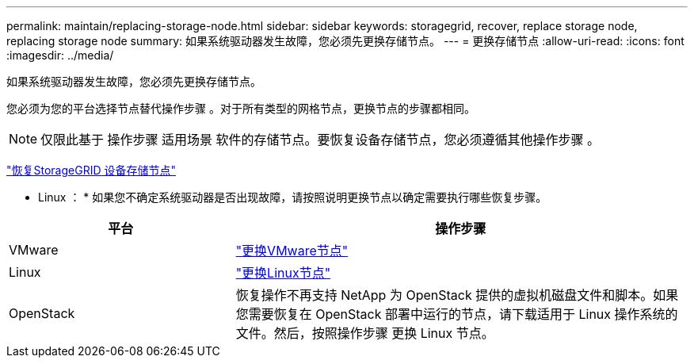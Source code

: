---
permalink: maintain/replacing-storage-node.html 
sidebar: sidebar 
keywords: storagegrid, recover, replace storage node, replacing storage node 
summary: 如果系统驱动器发生故障，您必须先更换存储节点。 
---
= 更换存储节点
:allow-uri-read: 
:icons: font
:imagesdir: ../media/


[role="lead"]
如果系统驱动器发生故障，您必须先更换存储节点。

您必须为您的平台选择节点替代操作步骤 。对于所有类型的网格节点，更换节点的步骤都相同。


NOTE: 仅限此基于 操作步骤 适用场景 软件的存储节点。要恢复设备存储节点，您必须遵循其他操作步骤 。

link:recovering-storagegrid-appliance-storage-node.html["恢复StorageGRID 设备存储节点"]

* Linux ： * 如果您不确定系统驱动器是否出现故障，请按照说明更换节点以确定需要执行哪些恢复步骤。

[cols="1a,2a"]
|===
| 平台 | 操作步骤 


 a| 
VMware
 a| 
link:all-node-types-replacing-vmware-node.html["更换VMware节点"]



 a| 
Linux
 a| 
link:all-node-types-replacing-linux-node.html["更换Linux节点"]



 a| 
OpenStack
 a| 
恢复操作不再支持 NetApp 为 OpenStack 提供的虚拟机磁盘文件和脚本。如果您需要恢复在 OpenStack 部署中运行的节点，请下载适用于 Linux 操作系统的文件。然后，按照操作步骤 更换 Linux 节点。

|===